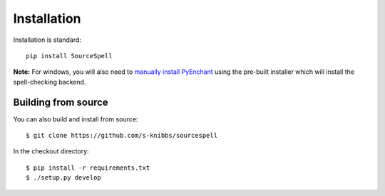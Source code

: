 Installation
============

Installation is standard::

    pip install SourceSpell

**Note:** For windows, you will also need to `manually install PyEnchant`_
using the pre-built installer which will install the spell-checking backend.

Building from source
--------------------

You can also build and install from source::

    $ git clone https://github.com/s-knibbs/sourcespell

In the checkout directory::

    $ pip install -r requirements.txt
    $ ./setup.py develop

.. _manually install PyEnchant: https://pypi.python.org/pypi/pyenchant/
